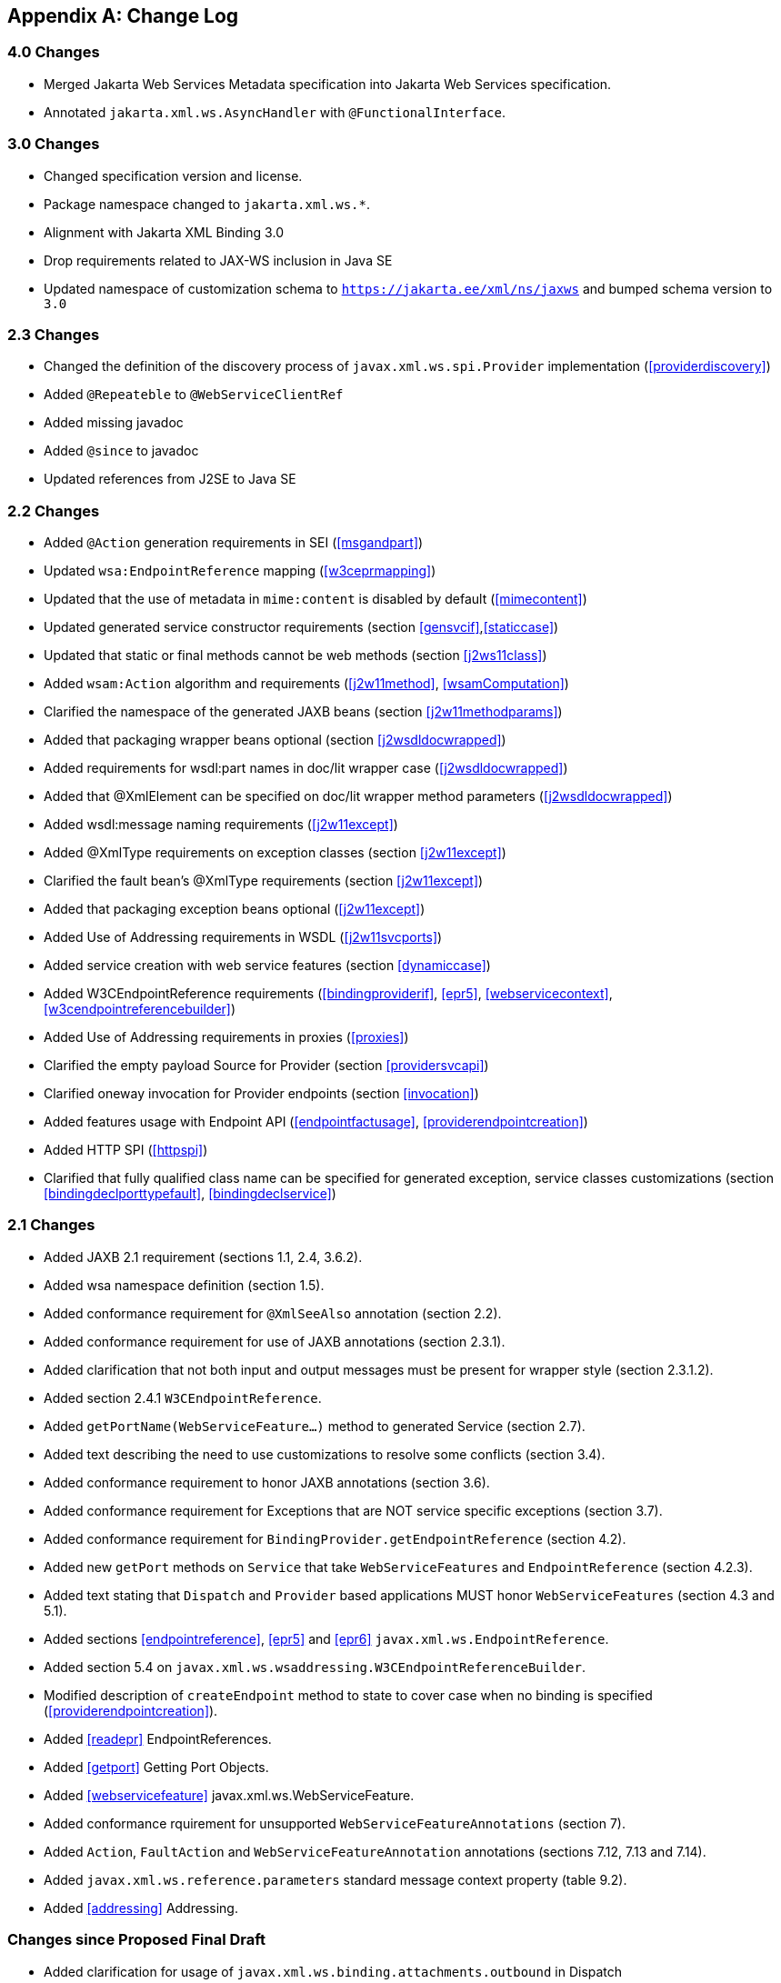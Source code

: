 //
// Copyright (c) 2020, 2022 Contributors to the Eclipse Foundation
//

[appendix]
[[change-log]]
== Change Log

=== 4.0 Changes

* Merged Jakarta Web Services Metadata specification into Jakarta Web Services specification.
* Annotated `jakarta.xml.ws.AsyncHandler` with `@FunctionalInterface`.

=== 3.0 Changes

* Changed specification version and license.
* Package namespace changed to `jakarta.xml.ws.*`.
* Alignment with Jakarta XML Binding 3.0
* Drop requirements related to JAX-WS inclusion in Java SE
* Updated namespace of customization schema to `https://jakarta.ee/xml/ns/jaxws` and bumped schema version to `3.0`

[[changes]]
=== 2.3 Changes

* Changed the definition of the discovery process of
`javax.xml.ws.spi.Provider` implementation (<<providerdiscovery>>)
* Added `@Repeateble` to `@WebServiceClientRef`
* Added missing javadoc
* Added `@since` to javadoc
* Updated references from J2SE to Java SE

[[changes-1]]
=== 2.2 Changes

* Added `@Action` generation requirements in SEI (<<msgandpart>>)
* Updated `wsa:EndpointReference` mapping (<<w3ceprmapping>>)
* Updated that the use of metadata in `mime:content` is disabled by
default (<<mimecontent>>)
* Updated generated service constructor requirements (section
<<gensvcif>>,<<staticcase>>)
* Updated that static or final methods cannot be web methods (section
<<j2ws11class>>)
* Added `wsam:Action` algorithm and requirements (<<j2w11method>>,
<<wsamComputation>>)
* Clarified the namespace of the generated JAXB beans (section
<<j2w11methodparams>>)
* Added that packaging wrapper beans optional (section
<<j2wsdldocwrapped>>)
* Added requirements for wsdl:part names in doc/lit wrapper case
(<<j2wsdldocwrapped>>)
* Added that @XmlElement can be specified on doc/lit wrapper method
parameters (<<j2wsdldocwrapped>>)
* Added wsdl:message naming requirements (<<j2w11except>>)
* Added @XmlType requirements on exception classes (section
<<j2w11except>>)
* Clarified the fault bean’s @XmlType requirements (section
<<j2w11except>>)
* Added that packaging exception beans optional (<<j2w11except>>)
* Added Use of Addressing requirements in WSDL (<<j2w11svcports>>)
* Added service creation with web service features (section
<<dynamiccase>>)
* Added W3CEndpointReference requirements (<<bindingproviderif>>,
<<epr5>>, <<webservicecontext>>, <<w3cendpointreferencebuilder>>)
* Added Use of Addressing requirements in proxies (<<proxies>>)
* Clarified the empty payload Source for Provider (section
<<providersvcapi>>)
* Clarified oneway invocation for Provider endpoints (section
<<invocation>>)
* Added features usage with Endpoint API (<<endpointfactusage>>,
<<providerendpointcreation>>)
* Added HTTP SPI (<<httpspi>>)
* Clarified that fully qualified class name can be specified for
generated exception, service classes customizations (section
<<bindingdeclporttypefault>>, <<bindingdeclservice>>)

[[changes-2]]
=== 2.1 Changes

* Added JAXB 2.1 requirement (sections 1.1, 2.4, 3.6.2).
* Added wsa namespace definition (section 1.5).
* Added conformance requirement for `@XmlSeeAlso` annotation (section
2.2).
* Added conformance requirement for use of JAXB annotations (section
2.3.1).
* Added clarification that not both input and output messages must be
present for wrapper style (section 2.3.1.2).
* Added section 2.4.1 `W3CEndpointReference`.
* Added `getPortName(WebServiceFeature...)` method to generated Service
(section 2.7).
* Added text describing the need to use customizations to resolve some
conflicts (section 3.4).
* Added conformance requirement to honor JAXB annotations (section 3.6).
* Added conformance requirement for Exceptions that are NOT service
specific exceptions (section 3.7).
* Added conformance requirement for
`BindingProvider.getEndpointReference` (section 4.2).
* Added new `getPort` methods on `Service` that take
`WebServiceFeatures` and `EndpointReference` (section 4.2.3).
* Added text stating that `Dispatch` and `Provider` based applications
MUST honor `WebServiceFeatures` (section 4.3 and 5.1).
* Added sections <<endpointreference>>, <<epr5>> and <<epr6>>
`javax.xml.ws.EndpointReference`.
* Added section 5.4 on
`javax.xml.ws.wsaddressing.W3CEndpointReferenceBuilder`.
* Modified description of `createEndpoint` method to state to cover case
when no binding is specified (<<providerendpointcreation>>).
* Added <<readepr>> EndpointReferences.
* Added <<getport>> Getting Port Objects.
* Added <<webservicefeature>> javax.xml.ws.WebServiceFeature.
* Added conformance rquirement for unsupported
`WebServiceFeatureAnnotations` (section 7).
* Added `Action`, `FaultAction` and `WebServiceFeatureAnnotation`
annotations (sections 7.12, 7.13 and 7.14).
* Added `javax.xml.ws.reference.parameters` standard message context
property (table 9.2).
* Added <<addressing>> Addressing.

[[changes-since-proposed-final-draft]]
=== Changes since Proposed Final Draft

* Added clarification for usage of
`javax.xml.ws.binding.attachments.outbound` in Dispatch
* Added clarification for usage of `null` in Dispatch (section 4.3).
* Removed requirement that the ``name'' element of the WebFault
annotation be always present, since this conflicts with 3.7 (section
7.2).
* Clarified usage of generics in document wrapped case.
* Added inner class mapping requirements.
* Rephrased rules on using WebServiceContext so that the limitations
that apply in the Java SE environment are marked as such (section 5.3).
* Added conformance requirements for RequestWrapper and ResponseWrapper
annotations (section 2.3.1.2).
* Clarified order of invocation of Handler.close methods (section
9.3.2.3).
* Clarified requirement on additional context properties and reserved
the java.* and javax.* namespaces for Java specifications (section
4.2.1.2).
* Added new binding identifiers for SOAP/HTTP bindings with MTOM enabled
(section 10.4.1.1).
* Added requirement detailing the semantics of ``MTOM enabled'' (section
10.4.1.1).
* Renamed section 5.2.5 and added new requirements around generation of
the contract for an endpoint (section 5.2.5).
* Fixed example in figure 3.4 and added requirement on XmlType
annotation on a generated fault bean (section 3.7).
* Removed references to WSDL 2.0 and updated goals to reflect WSDL 2.0
support will be added a future revision of the specification.
* Clarified the nillability status of various elements in the Java to
WSDL binding (sections 3.6.2.1, 3.6.2.2); this included adding a new
conformance requirement (section 3.6.2.3).
* Added a requirement that a class annotated with WebServiceProvider
must not be annotated with WebService (section 7.7).
* Added a conformance requirement for support of the XML/HTTP binding,
in analogy with the existing requirements for SOAP (section 11.1).
* Added explicit mention of the predefined binding identifiers (sections
10.4.1 and 11.1).
* Added requirements around binding identifiers for
implementation-specific bindings (section 6.1).
* Adding a requirement on dealing with exceptions thrown during handler
processing (section 4.2.4).
* Removed the javax.xml.ws.servlet.session message context property
(section 9.4.1.1).
* Fixed erroneous reference to a ``generated service interface'' in
section 7.9 (the correct terminology is ``generated service class'').
* Added javax.xml.ws.WebServiceRefs annotation (section 7.10).
* Added clarifications for XML / HTTP binding.
* Corrected signature for `Endpoint.create` to use String for bindingId.

[[changes-since-public-draft]]
=== Changes since Public Draft

* Changed endpoint publishing so that endpoints cannot be stopped and
published again multiple times (section 5.2.2).
* Clarified that request and response beans do not contain properties
corresponding to header parameters (section 3.6.2.1).
* Clarified that criteria for bare style take only parts bound to the
body into account (section 3.6.2.2).
* Add a create(Object implementor) to Endpoint to create an Endpoint.
* Clarified the use of INOUT param with two different MIME bindings in
the input and output messages.
* Use of WebParam and WebResult partName.
* Replaced the init/destroy methods of handlers with the PostConstruct
and PreDestroy annotations from JSR-250 (section 9.3.1).
* Replaced the BeginService/EndService annotations with PostConstruct
and PreDestroy from JSR-250 in endpoint implementors (section 5.2.1).
* Added WebParam.header WebResult.header usage (section 3.6) and updated
WSDL SOAP HTTP Binding section (3.9.2).
* Removed requirements to support additional SOAP headers mapping.
* Added support for DataSource as a message format for Provider and
clarified the requirement for the other supported types (section 5.1).
Same thing for Dispatch (section 4.3).
* Clarified that LogicalMessageContext.getSource() may return null when
there is no payload associated with the message (section 9.4.2).
* Clarified that parts bound to mime:content are treated as unlisted
from the point of view of applying the wrapper style rules (section
2.6.3).
* Removed the ParameterIndex annotation (chapters 3 and 7).
* Clarified naming rules for generated wrapper elements and their type
(section 3.6.2.1).
* Clarified that holders should never be used for the return type of a
method (section 2.3.3).
* Added effect of the BindingType annotation on the generated WSDL
service (sections 3.8 and 3.10).
* Added condition that the wrapper elements be non-nillable to wrapper
style (section 2.3.1.2).
* Clarified use of targetNamespace from WebService in an implementation
class and an SEI based on 181 changes.
* Updated the usage of WebMethod exclude element from Java to WSDL
mapping.
* Changed the algorithm for the default target namespace from java to
WSDL (section 3.2).
* Added requirement that a provider’s constructor be public (section
5.1).
* Fixed some inconsistencies caused by the removal of RemoteException
(e.g. in section 4.2.4).
* Added service delegate requirements to chapter 4.
* Added zero-argument public constructor requirement to the
implementation-specific Provider SPI class (section 6.2).
* Updated use of SOAPBinding on a per method basis in the document style
case and removed editor’s note about SOAPBinding not being allowed on
methods (section 2.3.1 and 3.6.2) .
* Added portName element to @WebServiceProvider annotation.
* Added requirement on correctness of annotation to the beginning of
chapter 7.
* Added requirement for conformance to the JAX-WS profile in JSR-181
(section 7.11).
* Clarified invocation of Handler.destroy (section 9.3.1).
* Added use of HandlerChain annotation (section 9.2.1.3).
* Updated 181 annotations (section 7.11).
* Added catalog facility (section 4.2.5) and clarified that it is
required to be used when processing endpoint metadata at publishing time
(section 5.2.5) and annotations (chapter 7).
* Added WebServiceRef annotation (section 7.10).
* Added restrictions on metadata at the time an endpoint is published
(section 5.2.7).
* Replaced HandlerRegistry with HandlerResolver (sections 4.2.1,
9.2.1.1, 10.1.1.2, 11.1.1.1). Fixed handler ordering section accordingly
(section 9.2.1.2).
* Clarified that endpoint properties override the values defined using
the WebServiceProvider annotation (section 5.2.8).
* Removed mapping of headerfaults (sections 2.6.2.2 and 8.7.6).
* Split standard message context properties into multiple tables and
added servlet-specific properties (section 9.4.1.1).
* Added WebServiceContext (section 5.3); refactored message context
section in chapter 5 so that it applies to all kinds of endpoints.
* Added WebServicePermission (section 5.2.5).
* Added conformance requirement for one-way operations (section 6.2.2).
* Added BindingType annotation (section 7.9).
* Added requirement the provider endpoint implementation class carry a
WebServiceProvider annotation (section 5.1).
* Fixed RequestWrapper and ResponseWrapper description to use that they
can be applied to the methods of an SEI (sections 7.4 and 7.5).
* Fixed package name for javax.xml.ws.Provider and updated section with
WebServiceProvider annotation (section 5.1).
* Added WebServiceProvider annotation in `javax.xml.ws` package (section
7.8).
* Changed Factory pattern to use javax.xml.ws.spi.Provider
* Removed javax.xml.ws.EndpointFactory (section 5.2).
* Removed javax.xml.ws.Servicefactory (section 4.1).
* Removed definition of message-level security annotations (section
7.1), their use (sections 4.2.2 and 6.1.1) and the corresponding message
context property (in section 9.4).
* Removed WSDL 2.0 mapping (appendices A and B).

[[changes-since-early-draft-3]]
=== Changes Since Early Draft 3

* Added requirements on mapping @WebService-annotated Java classes to
WSDL.
* Removed references to the RMI classes that JAX-RPC 1.1 used to denote
remoteness, since their role is now taken by annotations:
`java.rmi.Remote` and `java.rmi.RemoteException`.
* Added <<endpointif>> on the new Endpoint API.
* Added the following new annotation types: @RequestWrapper,
@ResponseWrapper, @WebServiceClient, @WebEndpoint.
* Added the createService(Class serviceInterface) method to
ServiceFactory.
* Renamed the Service.createPort method to Service.addPort.
* Added MTOMEnabled property to SOAPBinding.
* Removed the HTTP method getter/setter from HTTPBinding and replaced
them with a new message context property called
javax.xml.ws.http.request.method.
* In <<soapmuprocrules>> clarified that SOAP headers directly
supported by a binding must be treated as understood when processing
mustUnderstand attributes.
* Added getStackTrace to the list of getters defined on
java.lang.Throwable with must not be mapped to fault bean properties.
* In <<stdbpprops>>, removed the requirement that an exception be
thrown if the application attempts to set an unknown or unsupported
property on a binding provider, since there are no stub-specific
properties any more, only those in the request context.
* Changed the client API chapter to reflect the annotation-based
runtime. In particular, the distinction between generated stubs and
dynamic proxies disappeared, and the spec now simply talks about
proxies.
* Changed JAX-RPC to JAX-WS, javax.xml.rpc.xxx to javax.xml.ws.xxx.
Reflected resulting changes made to APIs.
* Added new context properties to provide access to HTTP headers and
status code.
* Added new XML/HTTP Binding, see chapter <<xmlbindchap>>.

[[changes-since-early-draft-2]]
=== Changes Since Early Draft 2

* Renamed ``element'' attribute of the jaxws:parameter annotation to
``childParameterName'' for clarity, see sections
<<bindingdeclporttypeoperation>> and <<bindingdeclbindingoperation>>.
* Added javax.xml.ws.ServiceMode annotation type, see section
<<mdservicemode>>.
* Fixed example of external binding file to use a schema annotation, see
<<externalbindingfile>>.
* Modified Dispatch so it can be used with multiple message types and
either message payloads or entire messages, see <<dispatch>>.
* Modified Provider so it can be used with multiple message types and
either message payloads or entire messages, see section
<<providersvcapi>>.
* Added new annotation for generated exceptions, see section
<<mdwebfault>>.
* Added default Java package name to WSDL targetNamespace mapping
algorithm, see <<j2w11package>>.
* Added ordering to properties in request and response beans for
doc/lit/wrapped, see <<j2wsdldocwrapped>>.
* Clarified that SEI method should throw JAX-RPC exception with a cause
of any runtime exception thrown during local processing, see section
<<stubexceptions>>.
* Removed requirement that SEIs MUST NOT have constants, see section
<<j2wsdl11interface>>.
* Updated document bare mapping to clarify that `@WebParam` and
`@WebResult` can be used to customize the generated global element
names, see <<j2wsdl11docbaremap>>.

[[changes-since-early-draft-1]]
=== Changes Since Early Draft 1

* Added chapter <<serviceapis>> Service APIs.
* Added chapter for WSDL 2.0 to Java Mapping.
* Added chapter for Java to WSDL 2.0 Mapping.
* Added mapping from Java to `wsdl:service` and `wsdl:port`, see
sections <<j2w11bindif>>, <<j2w11soapbindif>> and <<j2w11svcports>>.
* Fixed <<wsdl11typemapping>> to allow use of JAXB interface based
mapping.
* Added support for document/literal/bare mapping in Java to WSDL
mapping, see <<j2w11methodparams>>.
* Added conformance requirement to describe the expected behaviour when
two or more faults refer to the same global element, see section
<<faulttoexceptmap>>.
* Added resolution to issue regarding binding of duplicate headers, see
<<wsdl11headbindext>>.
* Added use of JAXB ns URI to Java package name mapping, see section
<<wsdl11defmap>>.
* Added use of JAXB package name to ns URI mapping, see section
<<j2w11package>>.
* Introduced new typographic convention to clearly mark non-normative
notes.
* Removed references to J2EE and JNDI usage from ServiceFactory
description.
* Clarified relationship between TypeMappingRegistry and JAXB.
* Emphasized control nature of context properties, added lifecycle
subsection.
* Clarified fixed binding requirement for proxies.
* Added section for SOAP proocol bindings <<soapbindprotocols>>. The HTTP
subsection of this now contains much of the mterial from the JAX-RPC 1.1
Runtime Services chapter.
* Clarified that async methods are added to the regular sync SEI when
async mapping is enabled rather than to a separate async-only SEI, see
<<wsdl11asyncmethod>>.
* Added support for WSDL MIME binding, see section
<<wsdl11mimebindingmap>>.
* Clarified that fault mapping should only generate a single exception
for each equivalent set of faults, see <<faulttoexceptmap>>.
* Added property for message attachments.
* Removed element references to anonymous type as valid for wrapper
style mapping (this doesn’t prevent substitution as orignally thought),
see <<wrappedstyle>>.
* Removed implementation specific methods from generated service
interfaces, see <<gensvcif>>.
* Clarified behaviour under fault condition for asynchronous operation
mapping, see <<wsdl112jasyncfaults>>.
* Clarified that additional parts mapped using soapbind:header cannot be
mapped to a method return type, see <<paramorderandreturn>>.
* Added new section to clarify mapping from exception to SOAP fault, see
<<mapextosoapfault>>.
* Clarified meaning of _other_ in the handler processing section, see
<<handlerexecution>>.
* Added a section to clarify Stub use of RemoteException and
JAXRPCException, see <<stubexceptions>>.
* Added new Core API chapter and rearranged sections into Core, Client
and Server API chapters.
* Changes for context refactoring, removed message context properties
that previously held request/response contexts on client side, added
description of rules for moving between jaxws context and message
context boundaries.
* Removed requirement for Response.get to throw JAXRPCException, now
throws standard java.util.concurrent.ExecutionException instead.
* Added security API information.
* Clarrified SOAP mustUnderstand processing, see section
<<soapmuprocrules>>. Made it clear that the handler rather than the
HandlerInfo is authoritative wrt which protocol elements (e.g. SOAP
headers) it processes.
* Updated exception mapping for Java to WSDL since JAXB does not
envision mapping exception classes directly, see <<j2w11except>>.
